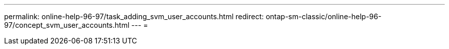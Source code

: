 ---
permalink: online-help-96-97/task_adding_svm_user_accounts.html 
redirect: ontap-sm-classic/online-help-96-97/concept_svm_user_accounts.html 
---
= 


